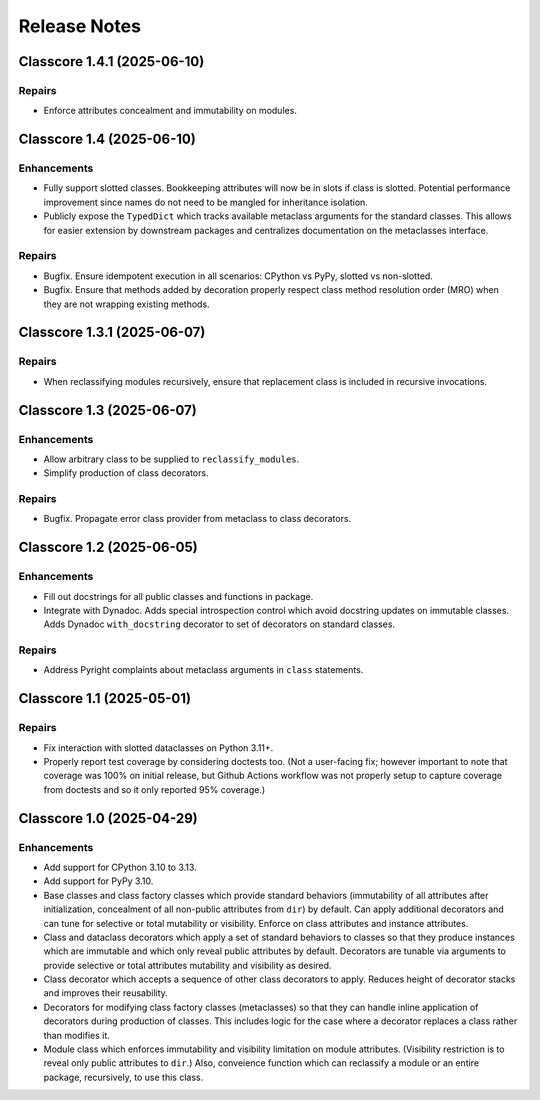 .. vim: set fileencoding=utf-8:
.. -*- coding: utf-8 -*-
.. +--------------------------------------------------------------------------+
   |                                                                          |
   | Licensed under the Apache License, Version 2.0 (the "License");          |
   | you may not use this file except in compliance with the License.         |
   | You may obtain a copy of the License at                                  |
   |                                                                          |
   |     http://www.apache.org/licenses/LICENSE-2.0                           |
   |                                                                          |
   | Unless required by applicable law or agreed to in writing, software      |
   | distributed under the License is distributed on an "AS IS" BASIS,        |
   | WITHOUT WARRANTIES OR CONDITIONS OF ANY KIND, either express or implied. |
   | See the License for the specific language governing permissions and      |
   | limitations under the License.                                           |
   |                                                                          |
   +--------------------------------------------------------------------------+


*******************************************************************************
Release Notes
*******************************************************************************

.. towncrier release notes start

Classcore 1.4.1 (2025-06-10)
============================

Repairs
-------

- Enforce attributes concealment and immutability on modules.


Classcore 1.4 (2025-06-10)
==========================

Enhancements
------------

- Fully support slotted classes. Bookkeeping attributes will now be in slots if
  class is slotted. Potential performance improvement since names do not need to
  be mangled for inheritance isolation.
- Publicly expose the ``TypedDict`` which tracks available metaclass arguments
  for the standard classes. This allows for easier extension by downstream
  packages and centralizes documentation on the metaclasses interface.


Repairs
-------

- Bugfix. Ensure idempotent execution in all scenarios: CPython vs PyPy, slotted
  vs non-slotted.
- Bugfix. Ensure that methods added by decoration properly respect class method
  resolution order (MRO) when they are not wrapping existing methods.


Classcore 1.3.1 (2025-06-07)
============================

Repairs
-------

- When reclassifying modules recursively, ensure that replacement class is
  included in recursive invocations.


Classcore 1.3 (2025-06-07)
==========================

Enhancements
------------

- Allow arbitrary class to be supplied to ``reclassify_modules``.
- Simplify production of class decorators.


Repairs
-------

- Bugfix. Propagate error class provider from metaclass to class decorators.


Classcore 1.2 (2025-06-05)
==========================

Enhancements
------------

- Fill out docstrings for all public classes and functions in package.
- Integrate with Dynadoc. Adds special introspection control which avoid
  docstring updates on immutable classes. Adds Dynadoc ``with_docstring``
  decorator to set of decorators on standard classes.


Repairs
-------

- Address Pyright complaints about metaclass arguments in ``class`` statements.


Classcore 1.1 (2025-05-01)
==========================

Repairs
-------

- Fix interaction with slotted dataclasses on Python 3.11+.
- Properly report test coverage by considering doctests too. (Not a user-facing
  fix; however important to note that coverage was 100% on initial release, but
  Github Actions workflow was not properly setup to capture coverage from
  doctests and so it only reported 95% coverage.)


Classcore 1.0 (2025-04-29)
==========================

Enhancements
------------

- Add support for CPython 3.10 to 3.13.
- Add support for PyPy 3.10.
- Base classes and class factory classes which provide standard behaviors
  (immutability of all attributes after initialization, concealment of all
  non-public attributes from ``dir``) by default. Can apply additional decorators
  and can tune for selective or total mutability or visibility. Enforce on class
  attributes and instance attributes.
- Class and dataclass decorators which apply a set of standard behaviors to
  classes so that they produce instances which are immutable and which only
  reveal public attributes by default. Decorators are tunable via arguments to
  provide selective or total attributes mutability and visibility as desired.
- Class decorator which accepts a sequence of other class decorators to apply.
  Reduces height of decorator stacks and improves their reusability.
- Decorators for modifying class factory classes (metaclasses) so that they can
  handle inline application of decorators during production of classes. This
  includes logic for the case where a decorator replaces a class rather than
  modifies it.
- Module class which enforces immutability and visibility limitation on module
  attributes. (Visibility restriction is to reveal only public attributes to
  ``dir``.) Also, conveience function which can reclassify a module or an entire
  package, recursively, to use this class.
